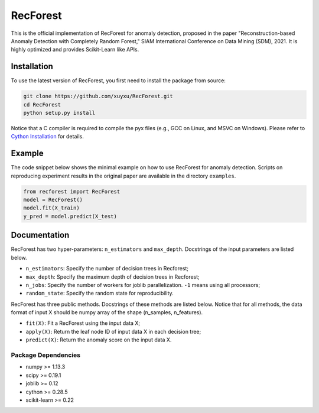 RecForest
=========

This is the official implementation of RecForest for anomaly detection, proposed in the paper "Reconstruction-based Anomaly Detection with Completely Random Forest," SIAM International Conference on Data Mining (SDM), 2021. It is highly optimized and provides Scikit-Learn like APIs.

Installation
------------

To use the latest version of RecForest, you first need to install the package from source:

.. code:: bash

    git clone https://github.com/xuyxu/RecForest.git
    cd RecForest
    python setup.py install

Notice that a C compiler is required to compile the pyx files (e.g., GCC on Linux, and MSVC on Windows). Please refer to `Cython Installation <https://cython.readthedocs.io/en/latest/src/quickstart/install.html>`__ for details.

Example 
-------

The code snippet below shows the minimal example on how to use RecForest for anomaly detection. Scripts on reproducing experiment results in the original paper are available in the directory ``examples``.

.. code:: python

    from recforest import RecForest
    model = RecForest()
    model.fit(X_train)
    y_pred = model.predict(X_test)

Documentation
-------------

RecForest has two hyper-parameters: ``n_estimators`` and ``max_depth``. Docstrings of the input parameters are listed below. 

* ``n_estimators``: Specify the number of decision trees in Recforest;
* ``max_depth``: Specify the maximum depth of decision trees in Recforest;
* ``n_jobs``: Specify the number of workers for joblib parallelization. ``-1`` means using all processors;
* ``random_state``: Specify the random state for reproducibility.

RecForest has three public methods. Docstrings of these methods are listed below. Notice that for all methods, the data format of input X should be numpy array of the shape (n_samples, n_features).

* ``fit(X)``: Fit a RecForest using the input data X;
* ``apply(X)``: Return the leaf node ID of input data X in each decision tree;
* ``predict(X)``: Return the anomaly score on the input data X.

Package Dependencies
********************

* numpy >= 1.13.3
* scipy >= 0.19.1
* joblib >= 0.12
* cython >= 0.28.5
* scikit-learn >= 0.22